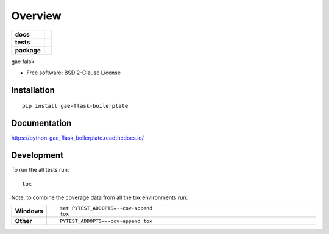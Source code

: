 ========
Overview
========

.. start-badges

.. list-table::
    :stub-columns: 1

    * - docs
      - |docs|
    * - tests
      - | |requires|
        | |codecov|
    * - package
      - | |version| |wheel| |supported-versions| |supported-implementations|
        | |commits-since|

.. |docs| image:: https://readthedocs.org/projects/python-gae_flask_boilerplate/badge/?style=flat
    :target: https://readthedocs.org/projects/python-gae_flask_boilerplate
    :alt: Documentation Status

.. |requires| image:: https://requires.io/github/euri10/python-gae_flask_boilerplate/requirements.svg?branch=master
    :alt: Requirements Status
    :target: https://requires.io/github/euri10/python-gae_flask_boilerplate/requirements/?branch=master

.. |codecov| image:: https://codecov.io/github/euri10/python-gae_flask_boilerplate/coverage.svg?branch=master
    :alt: Coverage Status
    :target: https://codecov.io/github/euri10/python-gae_flask_boilerplate

.. |version| image:: https://img.shields.io/pypi/v/gae-flask-boilerplate.svg
    :alt: PyPI Package latest release
    :target: https://pypi.python.org/pypi/gae-flask-boilerplate

.. |commits-since| image:: https://img.shields.io/github/commits-since/euri10/python-gae_flask_boilerplate/v0.1.0.svg
    :alt: Commits since latest release
    :target: https://github.com/euri10/python-gae_flask_boilerplate/compare/v0.1.0...master

.. |wheel| image:: https://img.shields.io/pypi/wheel/gae-flask-boilerplate.svg
    :alt: PyPI Wheel
    :target: https://pypi.python.org/pypi/gae-flask-boilerplate

.. |supported-versions| image:: https://img.shields.io/pypi/pyversions/gae-flask-boilerplate.svg
    :alt: Supported versions
    :target: https://pypi.python.org/pypi/gae-flask-boilerplate

.. |supported-implementations| image:: https://img.shields.io/pypi/implementation/gae-flask-boilerplate.svg
    :alt: Supported implementations
    :target: https://pypi.python.org/pypi/gae-flask-boilerplate


.. end-badges

gae falsk

* Free software: BSD 2-Clause License

Installation
============

::

    pip install gae-flask-boilerplate

Documentation
=============

https://python-gae_flask_boilerplate.readthedocs.io/

Development
===========

To run the all tests run::

    tox

Note, to combine the coverage data from all the tox environments run:

.. list-table::
    :widths: 10 90
    :stub-columns: 1

    - - Windows
      - ::

            set PYTEST_ADDOPTS=--cov-append
            tox

    - - Other
      - ::

            PYTEST_ADDOPTS=--cov-append tox
